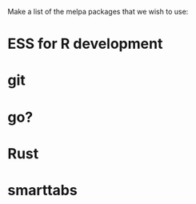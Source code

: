 Make a list of the melpa packages that we wish to use:

* ESS for R development
* git
* go?
* Rust
* smarttabs

